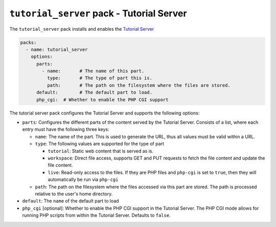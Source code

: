 ``tutorial_server`` pack - Tutorial Server
==========================================

The ``tutorial_server`` pack installs and enables the `Tutorial Server <https://pypi.org/project/tutorial-server/>`_

.. code:: yaml

    packs:
      - name: tutorial_server
        options:
          parts:
            - name:       # The name of this part.
              type:       # The type of part this is.
              path:       # The path on the filesystem where the files are stored.
          default:        # The default part to load.
          php_cgi:  # Whether to enable the PHP CGI support

The tutorial server pack configures the Tutorial Server and supports the following options:

* ``parts``: Configures the different parts of the content served by the Tutorial Server. Consists of a list, where
  each entry must have the following three keys:

  * ``name``: The name of the part. This is used to generate the URL, thus all values must be valid within a URL.
  * ``type``: The following values are supported for the type of part

    * ``tutorial``: Static web content that is served as is.
    * ``workspace``: Direct file access, supports GET and PUT requests to fetch the file content and update the file
      content.
    * ``live``: Read-only access to the files. If they are PHP files and ``php-cgi`` is set to ``true``, then they will
      automatically be run via ``php-cgi``

  * ``path``: The path on the filesystem where the files accessed via this part are stored. The path is processed
    relative to the user's home directory.

* ``default``: The ``name`` of the default part to load
* ``php_cgi`` [optional]: Whether to enable the PHP CGI support in the Tutorial Server. The PHP CGI mode allows for running PHP scripts
  from within the Tutorial Server. Defaults to ``false``.
